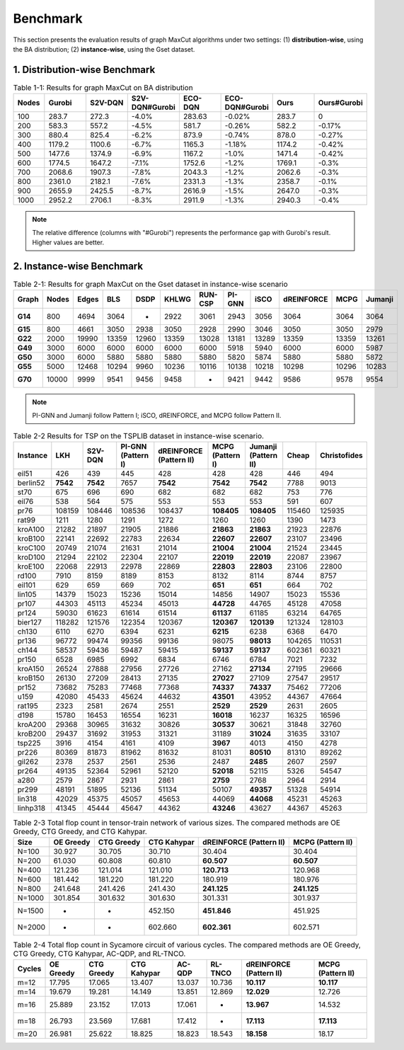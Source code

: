 Benchmark
=========

This section presents the evaluation results of graph MaxCut algorithms under two settings:  
(1) **distribution-wise**, using the BA distribution;  
(2) **instance-wise**, using the Gset dataset.

1. Distribution-wise Benchmark
~~~~~~~~~~~~~~~~~~~~~~~~~~~~~~

.. raw:: html

    <div style="overflow-x: auto;">

.. csv-table:: Table 1-1: Results for graph MaxCut on BA distribution
   :header: Nodes, Gurobi, S2V-DQN, S2V-DQN#Gurobi, ECO-DQN, ECO-DQN#Gurobi, Ours, Ours#Gurobi
   :widths: 6, 8, 8, 10, 8, 10, 8, 10

   100, 283.7, 272.3, -4.0%, 283.63, -0.02%, 283.7, 0
   200, 583.3, 557.2, -4.5%, 581.7, -0.26%, 582.2, -0.17%
   300, 880.4, 825.4, -6.2%, 873.9, -0.74%, 878.0, -0.27%
   400, 1179.2, 1100.6, -6.7%, 1165.3, -1.18%, 1174.2, -0.42%
   500, 1477.6, 1374.9, -6.9%, 1167.2, -1.0%, 1471.4, -0.42%
   600, 1774.5, 1647.2, -7.1%, 1752.6, -1.2%, 1769.1, -0.3%
   700, 2068.6, 1907.3, -7.8%, 2043.3, -1.2%, 2062.6, -0.3%
   800, 2361.0, 2182.1, -7.6%, 2331.3, -1.3%, 2358.7, -0.1%
   900, 2655.9, 2425.5, -8.7%, 2616.9, -1.5%, 2647.0, -0.3%
   1000, 2952.2, 2706.1, -8.3%, 2911.9, -1.3%, 2940.3, -0.4%

.. raw:: html

    </div>

.. note::

   The relative difference (columns with "#Gurobi") represents the performance gap with Gurobi's result. Higher values are better.

2. Instance-wise Benchmark
~~~~~~~~~~~~~~~~~~~~~~~~~~~

.. raw:: html

    <div style="overflow-x: auto;">

.. csv-table:: Table 2-1: Results for graph MaxCut on the Gset dataset in instance-wise scenario
   :header: Graph, Nodes, Edges, BLS, DSDP, KHLWG, RUN-CSP, PI-GNN, iSCO, dREINFORCE, MCPG, Jumanji
   :widths: 6, 6, 8, 8, 8, 8, 8, 8, 8, 10, 8, 8
   :stub-columns: 1

   G14, 800, 4694, 3064, -, 2922, 3061, 2943, 3056, 3064, 3064, 3064
   G15, 800, 4661, 3050, 2938, 3050, 2928, 2990, 3046, 3050, 3050, 2979
   G22, 2000, 19990, 13359, 12960, 13359, 13028, 13181, 13289, 13359, 13359, 13261
   G49, 3000, 6000, 6000, 6000, 6000, 6000, 5918, 5940, 6000, 6000, 5987
   G50, 3000, 6000, 5880, 5880, 5880, 5880, 5820, 5874, 5880, 5880, 5872
   G55, 5000, 12468, 10294, 9960, 10236, 10116, 10138, 10218, 10298, 10296, 10283
   G70, 10000, 9999, 9541, 9456, 9458, -, 9421, 9442, 9586, 9578, 9554

.. raw:: html

    </div>

.. note::

   PI-GNN and Jumanji follow Pattern I; iSCO, dREINFORCE, and MCPG follow Pattern II.



.. csv-table:: Table 2-2 Results for TSP on the TSPLIB dataset in instance-wise scenario.
   :header: "Instance", "LKH", "S2V-DQN", "PI-GNN (Pattern I)", "dREINFORCE (Pattern II)", "MCPG (Pattern I)", "Jumanji (Pattern II)", "Cheap", "Christofides"
   :widths: auto

   eil51, 426, 439, 445, 428, 428, 428, 446, 494
   berlin52, **7542**, **7542**, 7657, **7542**, **7542**, **7542**, 7788, 9013
   st70, 675, 696, 690, 682, 682, 682, 753, 776
   eil76, 538, 564, 575, 553, 553, 553, 591, 607
   pr76, 108159, 108446, 108536, 108437, **108405**, **108405**, 115460, 125935
   rat99, 1211, 1280, 1291, 1272, 1260, 1260, 1390, 1473
   kroA100, 21282, 21897, 21905, 21886, **21863**, **21863**, 21923, 22876
   kroB100, 22141, 22692, 22783, 22634, **22607**, **22607**, 23107, 23496
   kroC100, 20749, 21074, 21631, 21014, **21004**, **21004**, 21524, 23445
   kroD100, 21294, 22102, 22304, 22107, **22019**, **22019**, 22087, 23967
   kroE100, 22068, 22913, 22978, 22869, **22803**, **22803**, 23106, 22800
   rd100, 7910, 8159, 8189, 8153, 8132, 8114, 8744, 8757
   eil101, 629, 659, 669, 702, **651**, **651**, 664, 702
   lin105, 14379, 15023, 15236, 15014, 14856, 14907, 15023, 15536
   pr107, 44303, 45113, 45234, 45013, **44728**, 44765, 45128, 47058
   pr124, 59030, 61623, 61614, 61514, **61137**, 61185, 63214, 64765
   bier127, 118282, 121576, 122354, 120367, **120367**, **120139**, 121324, 128103
   ch130, 6110, 6270, 6394, 6231, **6215**, 6238, 6368, 6470
   pr136, 96772, 99474, 99356, 99136, 98075, **98013**, 104265, 110531
   ch144, 58537, 59436, 59487, 59415, **59137**, **59137**, 602361, 60321
   pr150, 6528, 6985, 6992, 6834, 6746, 6784, 7021, 7232
   kroA150, 26524, 27888, 27956, 27726, 27162, **27134**, 27195, 29666
   kroB150, 26130, 27209, 28413, 27135, **27027**, 27109, 27547, 29517
   pr152, 73682, 75283, 77468, 77368, **74337**, **74337**, 75462, 77206
   u159, 42080, 45433, 45624, 44632, **43501**, 43952, 44367, 47664
   rat195, 2323, 2581, 2674, 2551, **2529**, **2529**, 2631, 2605
   d198, 15780, 16453, 16554, 16231, **16018**, 16237, 16325, 16596
   kroA200, 29368, 30965, 31632, 30826, **30537**, 30621, 31848, 32760
   kroB200, 29437, 31692, 31953, 31321, 31189, **31024**, 31635, 33107
   tsp225, 3916, 4154, 4161, 4109, **3967**, 4013, 4150, 4278
   pr226, 80369, 81873, 81962, 81632, 81031, **80510**, 81310, 89262
   gil262, 2378, 2537, 2561, 2536, 2487, **2485**, 2607, 2597
   pr264, 49135, 52364, 52961, 52120, **52018**, 52115, 5326, 54547
   a280, 2579, 2867, 2931, 2861, **2759**, 2768, 2964, 2914
   pr299, 48191, 51895, 52136, 51134, 50107, **49357**, 51328, 54914
   lin318, 42029, 45375, 45057, 45653, 44069, **44068**, 45231, 45263
   linhp318, 41345, 45444, 45647, 44362, **43246**, 43627, 44367, 45263



.. csv-table:: Table 2-3 Total flop count in tensor-train network of various sizes. The compared methods are OE Greedy, CTG Greedy, and CTG Kahypar.
   :header: "Size", "OE Greedy", "CTG Greedy", "CTG Kahypar", "dREINFORCE (Pattern II)", "MCPG (Pattern II)"
   :widths: auto

   N=100, 30.927, 30.705, 30.710, 30.404, 30.404
   N=200, 61.030, 60.808, 60.810, **60.507**, **60.507**
   N=400, 121.236, 121.014, 121.010, **120.713**, 120.968
   N=600, 181.442, 181.220, 181.220, 180.919, 180.976
   N=800, 241.648, 241.426, 241.430, **241.125**, **241.125**
   N=1000, 301.854, 301.632, 301.630, 301.331, 301.937
   N=1500, -, -, 452.150, **451.846**, 451.925
   N=2000, -, -, 602.660, **602.361**, 602.571

.. csv-table:: Table 2-4 Total flop count in Sycamore circuit of various cycles. The compared methods are OE Greedy, CTG Greedy, CTG Kahypar, AC-QDP, and RL-TNCO.
   :header: "Cycles", "OE Greedy", "CTG Greedy", "CTG Kahypar", "AC-QDP", "RL-TNCO", "dREINFORCE (Pattern II)", "MCPG (Pattern II)"
   :widths: auto

   m=12, 17.795, 17.065, 13.407, 13.037, 10.736, **10.117**, **10.117**
   m=14, 19.679, 19.281, 14.149, 13.851, 12.869, **12.029**, 12.726
   m=16, 25.889, 23.152, 17.013, 17.061, -, **13.967**, 14.532
   m=18, 26.793, 23.569, 17.681, 17.412, -, **17.113**, **17.113**
   m=20, 26.981, 25.622, 18.825, 18.823, 18.543, **18.158**, 18.17


